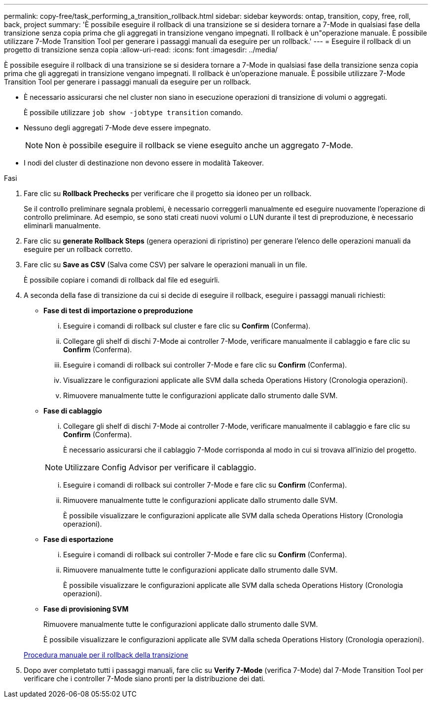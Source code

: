 ---
permalink: copy-free/task_performing_a_transition_rollback.html 
sidebar: sidebar 
keywords: ontap, transition, copy, free, roll, back, project 
summary: 'È possibile eseguire il rollback di una transizione se si desidera tornare a 7-Mode in qualsiasi fase della transizione senza copia prima che gli aggregati in transizione vengano impegnati. Il rollback è un"operazione manuale. È possibile utilizzare 7-Mode Transition Tool per generare i passaggi manuali da eseguire per un rollback.' 
---
= Eseguire il rollback di un progetto di transizione senza copia
:allow-uri-read: 
:icons: font
:imagesdir: ../media/


[role="lead"]
È possibile eseguire il rollback di una transizione se si desidera tornare a 7-Mode in qualsiasi fase della transizione senza copia prima che gli aggregati in transizione vengano impegnati. Il rollback è un'operazione manuale. È possibile utilizzare 7-Mode Transition Tool per generare i passaggi manuali da eseguire per un rollback.

* È necessario assicurarsi che nel cluster non siano in esecuzione operazioni di transizione di volumi o aggregati.
+
È possibile utilizzare `job show -jobtype transition` comando.

* Nessuno degli aggregati 7-Mode deve essere impegnato.
+

NOTE: Non è possibile eseguire il rollback se viene eseguito anche un aggregato 7-Mode.

* I nodi del cluster di destinazione non devono essere in modalità Takeover.


.Fasi
. Fare clic su *Rollback Prechecks* per verificare che il progetto sia idoneo per un rollback.
+
Se il controllo preliminare segnala problemi, è necessario correggerli manualmente ed eseguire nuovamente l'operazione di controllo preliminare. Ad esempio, se sono stati creati nuovi volumi o LUN durante il test di preproduzione, è necessario eliminarli manualmente.

. Fare clic su *generate Rollback Steps* (genera operazioni di ripristino) per generare l'elenco delle operazioni manuali da eseguire per un rollback corretto.
. Fare clic su *Save as CSV* (Salva come CSV) per salvare le operazioni manuali in un file.
+
È possibile copiare i comandi di rollback dal file ed eseguirli.

. A seconda della fase di transizione da cui si decide di eseguire il rollback, eseguire i passaggi manuali richiesti:
+
** *Fase di test di importazione o preproduzione*
+
... Eseguire i comandi di rollback sul cluster e fare clic su *Confirm* (Conferma).
... Collegare gli shelf di dischi 7-Mode ai controller 7-Mode, verificare manualmente il cablaggio e fare clic su *Confirm* (Conferma).
... Eseguire i comandi di rollback sui controller 7-Mode e fare clic su *Confirm* (Conferma).
... Visualizzare le configurazioni applicate alle SVM dalla scheda Operations History (Cronologia operazioni).
... Rimuovere manualmente tutte le configurazioni applicate dallo strumento dalle SVM.


** *Fase di cablaggio*
+
... Collegare gli shelf di dischi 7-Mode ai controller 7-Mode, verificare manualmente il cablaggio e fare clic su *Confirm* (Conferma).
+
È necessario assicurarsi che il cablaggio 7-Mode corrisponda al modo in cui si trovava all'inizio del progetto.

+

NOTE: Utilizzare Config Advisor per verificare il cablaggio.

... Eseguire i comandi di rollback sui controller 7-Mode e fare clic su *Confirm* (Conferma).
... Rimuovere manualmente tutte le configurazioni applicate dallo strumento dalle SVM.
+
È possibile visualizzare le configurazioni applicate alle SVM dalla scheda Operations History (Cronologia operazioni).



** *Fase di esportazione*
+
... Eseguire i comandi di rollback sui controller 7-Mode e fare clic su *Confirm* (Conferma).
... Rimuovere manualmente tutte le configurazioni applicate dallo strumento dalle SVM.
+
È possibile visualizzare le configurazioni applicate alle SVM dalla scheda Operations History (Cronologia operazioni).



** *Fase di provisioning SVM*
+
Rimuovere manualmente tutte le configurazioni applicate dallo strumento dalle SVM.

+
È possibile visualizzare le configurazioni applicate alle SVM dalla scheda Operations History (Cronologia operazioni).



+
xref:task_running_manual_steps_for_rolling_back_transition.adoc[Procedura manuale per il rollback della transizione]

. Dopo aver completato tutti i passaggi manuali, fare clic su *Verify 7-Mode* (verifica 7-Mode) dal 7-Mode Transition Tool per verificare che i controller 7-Mode siano pronti per la distribuzione dei dati.

